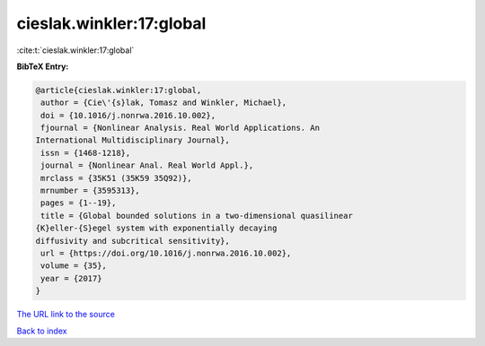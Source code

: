 cieslak.winkler:17:global
=========================

:cite:t:`cieslak.winkler:17:global`

**BibTeX Entry:**

.. code-block:: bibtex

   @article{cieslak.winkler:17:global,
    author = {Cie\'{s}lak, Tomasz and Winkler, Michael},
    doi = {10.1016/j.nonrwa.2016.10.002},
    fjournal = {Nonlinear Analysis. Real World Applications. An
   International Multidisciplinary Journal},
    issn = {1468-1218},
    journal = {Nonlinear Anal. Real World Appl.},
    mrclass = {35K51 (35K59 35Q92)},
    mrnumber = {3595313},
    pages = {1--19},
    title = {Global bounded solutions in a two-dimensional quasilinear
   {K}eller-{S}egel system with exponentially decaying
   diffusivity and subcritical sensitivity},
    url = {https://doi.org/10.1016/j.nonrwa.2016.10.002},
    volume = {35},
    year = {2017}
   }

`The URL link to the source <ttps://doi.org/10.1016/j.nonrwa.2016.10.002}>`__


`Back to index <../By-Cite-Keys.html>`__
